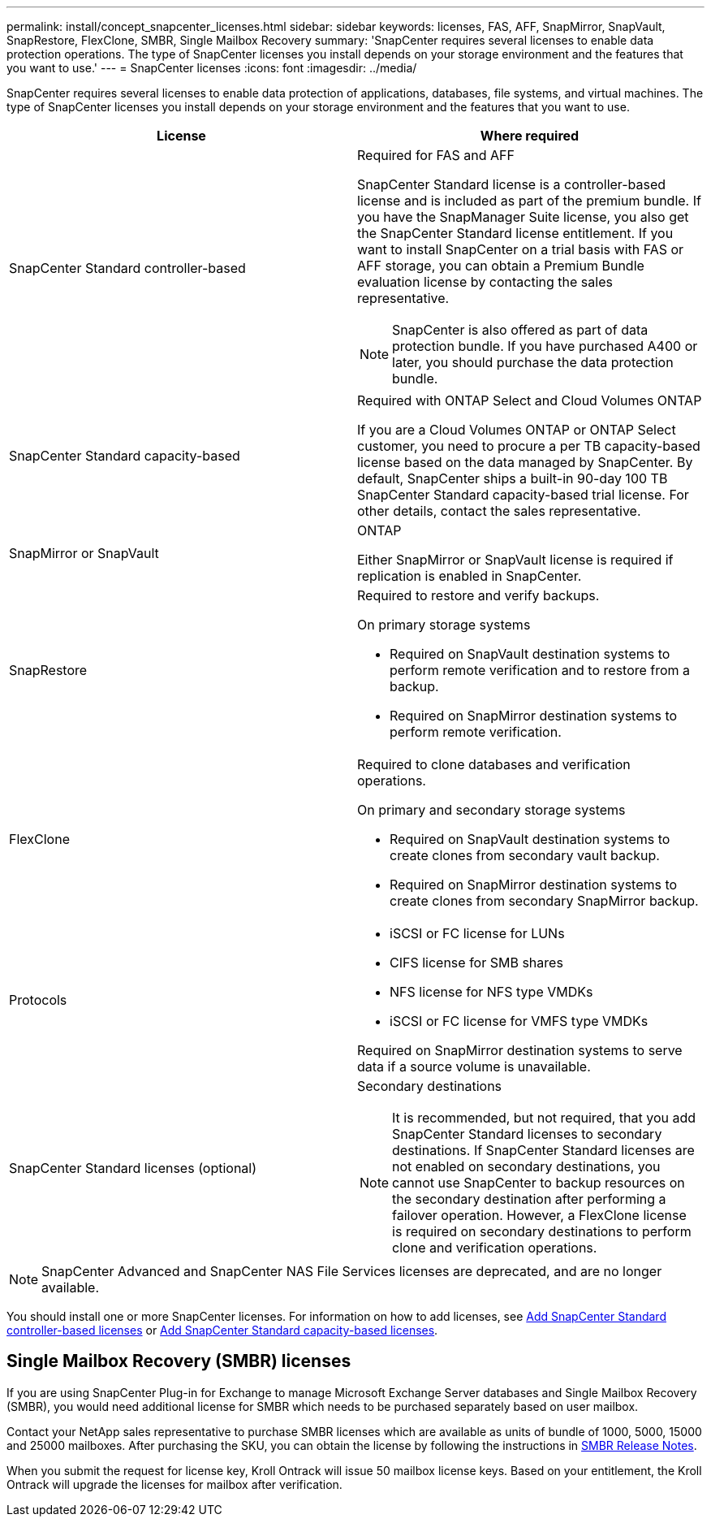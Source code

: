 ---
permalink: install/concept_snapcenter_licenses.html
sidebar: sidebar
keywords: licenses, FAS, AFF, SnapMirror, SnapVault, SnapRestore, FlexClone, SMBR, Single Mailbox Recovery
summary: 'SnapCenter requires several licenses to enable data protection operations. The type of SnapCenter licenses you install depends on your storage environment and the features that you want to use.'
---
= SnapCenter licenses
:icons: font
:imagesdir: ../media/

[.lead]
SnapCenter requires several licenses to enable data protection of applications, databases, file systems, and virtual machines. The type of SnapCenter licenses you install depends on your storage environment and the features that you want to use.

|===
| License | Where required

a|
SnapCenter Standard controller-based
a|
Required for FAS and AFF

SnapCenter Standard license is a controller-based license and is included as part of the premium bundle. If you have the SnapManager Suite license, you also get the SnapCenter Standard license entitlement. If you want to install SnapCenter on a trial basis with FAS or AFF storage, you can obtain a Premium Bundle evaluation license by contacting the sales representative.

NOTE: SnapCenter is also offered as part of data protection bundle. If you have purchased A400 or later, you should purchase the data protection bundle.

a|
SnapCenter Standard capacity-based
a|
Required with ONTAP Select and Cloud Volumes ONTAP

If you are a Cloud Volumes ONTAP or ONTAP Select customer, you need to procure a per TB capacity-based license based on the data managed by SnapCenter. By default, SnapCenter ships a built-in 90-day 100 TB SnapCenter Standard capacity-based trial license. For other details, contact the sales representative.

a|
SnapMirror or SnapVault
a|
ONTAP

Either SnapMirror or SnapVault license is required if replication is enabled in SnapCenter.

a|
SnapRestore
a|
Required to restore and verify backups.

On primary storage systems

* Required on SnapVault destination systems to perform remote verification and to restore from a backup.
* Required on SnapMirror destination systems to perform remote verification.

a|
FlexClone
a|
Required to clone databases and verification operations.

On primary and secondary storage systems

* Required on SnapVault destination systems to create clones from secondary vault backup.
* Required on SnapMirror destination systems to create clones from secondary SnapMirror backup.

a|
Protocols
a|

* iSCSI or FC license for LUNs
* CIFS license for SMB shares
* NFS license for NFS type VMDKs
* iSCSI or FC license for VMFS type VMDKs

Required on SnapMirror destination systems to serve data if a source volume is unavailable.

a|
SnapCenter Standard licenses (optional)
a|
Secondary destinations

NOTE: It is recommended, but not required, that you add SnapCenter Standard licenses to secondary destinations. If SnapCenter Standard licenses are not enabled on secondary destinations, you cannot use SnapCenter to backup resources on the secondary destination after performing a failover operation. However, a FlexClone license is required on secondary destinations to perform clone and verification operations.
|===

NOTE: SnapCenter Advanced and SnapCenter NAS File Services licenses are deprecated, and are no longer available.

You should install one or more SnapCenter licenses. For information on how to add licenses, see link:../install/concept_snapcenter_standard_controller_based_licenses.html[Add SnapCenter Standard controller-based licenses] or link:../install/concept_snapcenter_standard_capacity_based_licenses.html[Add SnapCenter Standard capacity-based licenses].

== Single Mailbox Recovery (SMBR) licenses
If you are using SnapCenter Plug-in for Exchange to manage Microsoft Exchange Server databases and Single Mailbox Recovery (SMBR), you would need additional license for SMBR which needs to be purchased separately based on user mailbox.

Contact your NetApp sales representative to purchase SMBR licenses which are available as units of bundle of 1000, 5000, 15000 and 25000 mailboxes. After purchasing the SKU, you can obtain the license by following the instructions in https://library.netapp.com/ecm/ecm_download_file/ECMLP2863893[SMBR Release Notes^].

When you submit the request for license key, Kroll Ontrack will issue 50 mailbox license keys. Based on your entitlement, the Kroll Ontrack will upgrade the licenses for mailbox after verification.
